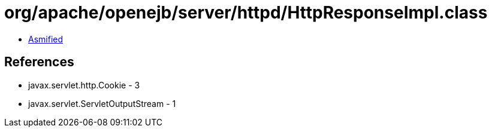 = org/apache/openejb/server/httpd/HttpResponseImpl.class

 - link:HttpResponseImpl-asmified.java[Asmified]

== References

 - javax.servlet.http.Cookie - 3
 - javax.servlet.ServletOutputStream - 1
